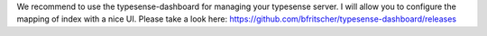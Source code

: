 We recommend to use the typesense-dashboard for managing your typesense server.
I will allow you to configure the mapping of index with a nice UI.
Please take a look here: https://github.com/bfritscher/typesense-dashboard/releases
